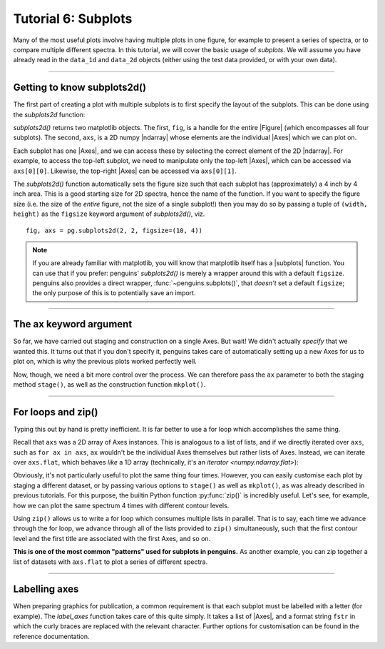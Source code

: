Tutorial 6: Subplots
====================

Many of the most useful plots involve having multiple plots in one figure, for example to present a series of spectra, or to compare multiple different spectra.
In this tutorial, we will cover the basic usage of *subplots*.
We will assume you have already read in the ``data_1d`` and ``data_2d`` objects (either using the test data provided, or with your own data).

.. plot::
   :include-source: false
   :nofigs:
   :context:

   import penguins as pg
   data_1d = pg.read(".", 1, 1)
   data_2d = pg.read(".", 2, 1)

--------------------------------

Getting to know subplots2d()
----------------------------

The first part of creating a plot with multiple subplots is to first specify the layout of the subplots.
This can be done using the `subplots2d` function:

.. plot::
   :nofigs:
   :context:

   fig, axs = pg.subplots2d(2, 2)    # creates a 2-by-2 grid of subplots

`subplots2d()` returns two matplotlib objects.
The first, ``fig``, is a handle for the entire |Figure| (which encompasses all four subplots).
The second, ``axs``, is a 2D numpy |ndarray| whose elements are the individual |Axes| which we can plot on.

Each subplot has one |Axes|, and we can access these by selecting the correct element of the 2D |ndarray|.
For example, to access the top-left subplot, we need to manipulate only the top-left |Axes|, which can be accessed via ``axs[0][0]``.
Likewise, the top-right |Axes| can be accessed via ``axs[0][1]``.

The `subplots2d()` function automatically sets the figure size such that each subplot has (approximately) a 4 inch by 4 inch area.
This is a good starting size for 2D spectra, hence the name of the function.
If you want to specify the figure size (i.e. the size of the *entire* figure, not the size of a single subplot!) then you may do so by passing a tuple of ``(width, height)`` as the ``figsize`` keyword argument of `subplots2d()`, viz.

::

   fig, axs = pg.subplots2d(2, 2, figsize=(10, 4))

.. note::

    If you are already familiar with matplotlib, you will know that matplotlib itself has a |subplots| function.
    You can use that if you prefer: penguins' `subplots2d()` is merely a wrapper around this with a default ``figsize``.
    penguins also provides a direct wrapper, :func:`~penguins.subplots()`, that *doesn't* set a default ``figsize``; the only purpose of this is to potentially save an import.

----------------------------------

The ax keyword argument
-----------------------

So far, we have carried out staging and construction on a single Axes.
But wait! We didn't actually *specify* that we wanted this.
It turns out that if you don't specify it, penguins takes care of automatically setting up a new Axes for us to plot on, which is why the previous plots worked perfectly well.

Now, though, we need a bit more control over the process.
We can therefore pass the ``ax`` parameter to both the staging method ``stage()``, as well as the construction function ``mkplot()``.

.. plot::
   :context:

   data_2d.stage(ax=axs[0][0], levels=3e5)   # top-left
   pg.mkplot(ax=axs[0][0])
   data_2d.stage(ax=axs[0][1], levels=3e5)   # top-right
   pg.mkplot(ax=axs[0][1])
   data_2d.stage(ax=axs[1][0], levels=3e5)   # bottom-left
   pg.mkplot(ax=axs[1][0])
   data_2d.stage(ax=axs[1][1], levels=3e5)   # bottom-right
   pg.mkplot(ax=axs[1][1])

---------------------------------

For loops and zip()
-------------------

Typing this out by hand is pretty inefficient.
It is far better to use a for loop which accomplishes the same thing.

Recall that ``axs`` was a 2D array of Axes instances.
This is analogous to a list of lists, and if we directly iterated over ``axs``, such as ``for ax in axs``, ``ax`` wouldn't be the individual Axes themselves but rather lists of Axes.
Instead, we can iterate over ``axs.flat``, which behaves *like* a 1D array (technically, it's an `iterator <numpy.ndarray.flat>`):

.. plot::
   :context: close-figs

   fig, axs = pg.subplots2d(2, 2)
   for ax in axs.flat:
       # Inside this loop, `ax` refers to an individual Axes.
       # It is also the name of the keyword parameter.
       data_2d.stage(ax=ax, levels=3e5)
       pg.mkplot(ax=ax)


Obviously, it's not particularly useful to plot the same thing four times.
However, you can easily customise each plot by staging a different dataset, or by passing various options to ``stage()`` as well as ``mkplot()``, as was already described in previous tutorials.
For this purpose, the builtin Python function :py:func:`zip()` is incredibly useful.
Let's see, for example, how we can plot the same spectrum 4 times with different contour levels.

.. plot::
   :context: close-figs

   fig, axs = pg.subplots2d(2, 2)

   contour_levels = [1e4, 3e4, 1e5, 3e5]
   titles = ["Lots of noise", "Some noise",
             "Just a bit of noise", "No noise"]

   for ax, level, title in zip(axs.flat, contour_levels, titles):
       data_2d.stage(ax=ax, levels=level)
       pg.mkplot(ax=ax, title=title)

Using ``zip()`` allows us to write a for loop which consumes multiple lists in parallel.
That is to say, each time we advance through the for loop, we advance through all of the lists provided to ``zip()`` simultaneously, such that the first contour level and the first title are associated with the first Axes, and so on.

**This is one of the most common "patterns" used for subplots in penguins.**
As another example, you can zip together a list of datasets with ``axs.flat`` to plot a series of different spectra.


--------

Labelling axes
--------------

When preparing graphics for publication, a common requirement is that each subplot must be labelled with a letter (for example).
The `label_axes` function takes care of this quite simply.
It takes a list of |Axes|, and a format string ``fstr`` in which the curly braces are replaced with the relevant character.
Further options for customisation can be found in the reference documentation.

.. plot::
   :context: close-figs

   fig, axs = pg.subplots2d(2, 2)

   contour_levels = [1e4, 3e4, 1e5, 3e5]
   titles = ["Lots of noise", "Some noise",
             "Just a bit of noise", "No noise"]

   for ax, level, title in zip(axs.flat, contour_levels, titles):
       data_2d.stage(ax=ax, levels=level)
       pg.mkplot(ax=ax, title=title)

   pg.label_axes(axs, fstr="({})", fontsize=12, fontweight="semibold")


